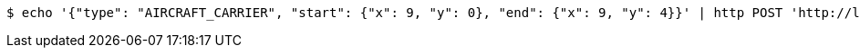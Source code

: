 [source,bash]
----
$ echo '{"type": "AIRCRAFT_CARRIER", "start": {"x": 9, "y": 0}, "end": {"x": 9, "y": 4}}' | http POST 'http://localhost:8080/boards/2' 'Content-Type:application/json;charset=UTF-8'
----